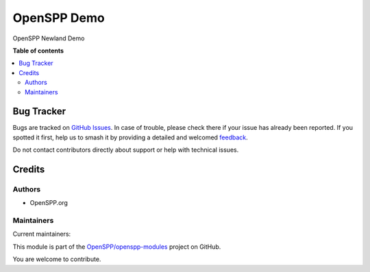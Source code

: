 ============
OpenSPP Demo
============

.. 
   !!!!!!!!!!!!!!!!!!!!!!!!!!!!!!!!!!!!!!!!!!!!!!!!!!!!
   !! This file is generated by oca-gen-addon-readme !!
   !! changes will be overwritten.                   !!
   !!!!!!!!!!!!!!!!!!!!!!!!!!!!!!!!!!!!!!!!!!!!!!!!!!!!
   !! source digest: sha256:2435c59b0bcb60c0926aa381d06f7317ea7cb6b3938a0afc3e4164b66604ed65
   !!!!!!!!!!!!!!!!!!!!!!!!!!!!!!!!!!!!!!!!!!!!!!!!!!!!

.. |badge1| image:: https://img.shields.io/badge/maturity-Beta-yellow.png
    :target: https://odoo-community.org/page/development-status
    :alt: Beta
.. |badge2| image:: https://img.shields.io/badge/licence-AGPL--3-blue.png
    :target: http://www.gnu.org/licenses/agpl-3.0-standalone.html
    :alt: License: AGPL-3
.. |badge3| image:: https://img.shields.io/badge/github-OpenSPP%2Fopenspp--modules-lightgray.png?logo=github
    :target: https://github.com/OpenSPP/openspp-modules/tree/17.0/spp_demo
    :alt: OpenSPP/openspp-modules

|badge1| |badge2| |badge3|

OpenSPP Newland Demo

**Table of contents**

.. contents::
   :local:

Bug Tracker
===========

Bugs are tracked on `GitHub Issues <https://github.com/OpenSPP/openspp-modules/issues>`_.
In case of trouble, please check there if your issue has already been reported.
If you spotted it first, help us to smash it by providing a detailed and welcomed
`feedback <https://github.com/OpenSPP/openspp-modules/issues/new?body=module:%20spp_demo%0Aversion:%2017.0%0A%0A**Steps%20to%20reproduce**%0A-%20...%0A%0A**Current%20behavior**%0A%0A**Expected%20behavior**>`_.

Do not contact contributors directly about support or help with technical issues.

Credits
=======

Authors
-------

* OpenSPP.org

Maintainers
-----------

.. |maintainer-jeremi| image:: https://github.com/jeremi.png?size=40px
    :target: https://github.com/jeremi
    :alt: jeremi
.. |maintainer-gonzalesedwin1123| image:: https://github.com/gonzalesedwin1123.png?size=40px
    :target: https://github.com/gonzalesedwin1123
    :alt: gonzalesedwin1123

Current maintainers:

|maintainer-jeremi| |maintainer-gonzalesedwin1123| 

This module is part of the `OpenSPP/openspp-modules <https://github.com/OpenSPP/openspp-modules/tree/17.0/spp_demo>`_ project on GitHub.

You are welcome to contribute.

